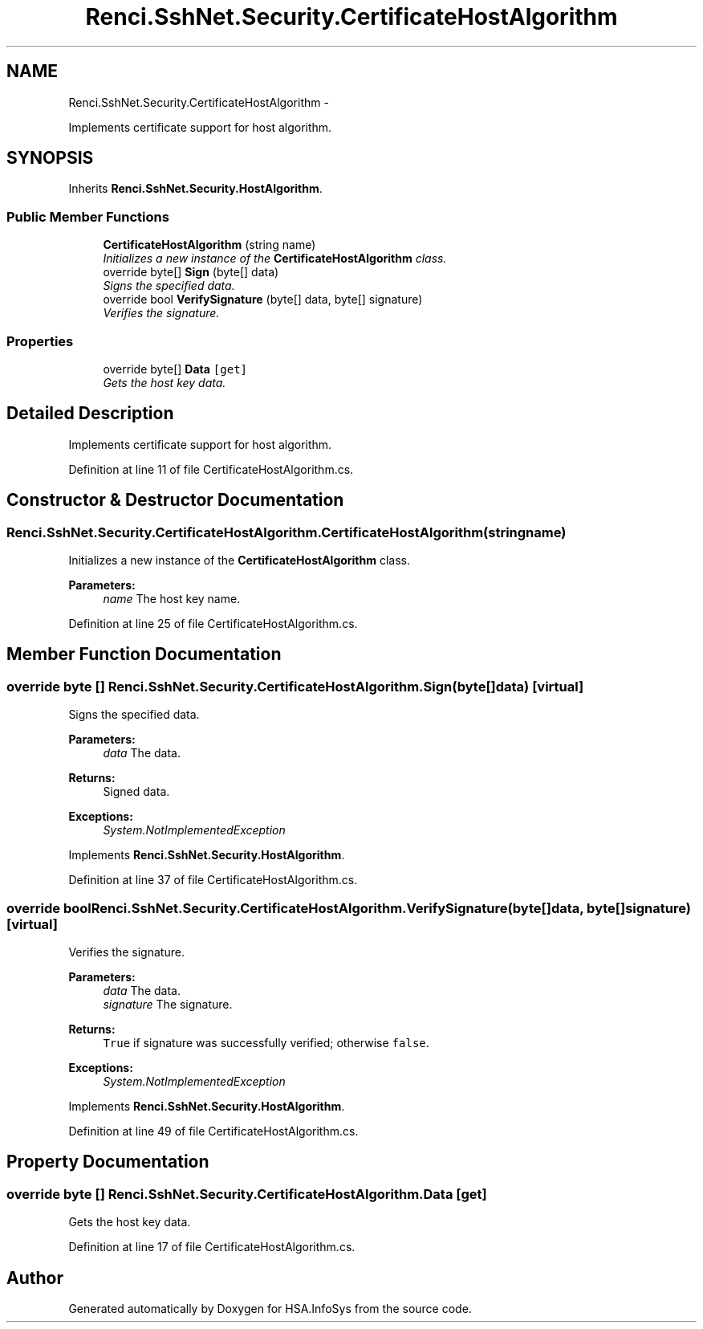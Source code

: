 .TH "Renci.SshNet.Security.CertificateHostAlgorithm" 3 "Fri Jul 5 2013" "Version 1.0" "HSA.InfoSys" \" -*- nroff -*-
.ad l
.nh
.SH NAME
Renci.SshNet.Security.CertificateHostAlgorithm \- 
.PP
Implements certificate support for host algorithm\&.  

.SH SYNOPSIS
.br
.PP
.PP
Inherits \fBRenci\&.SshNet\&.Security\&.HostAlgorithm\fP\&.
.SS "Public Member Functions"

.in +1c
.ti -1c
.RI "\fBCertificateHostAlgorithm\fP (string name)"
.br
.RI "\fIInitializes a new instance of the \fBCertificateHostAlgorithm\fP class\&. \fP"
.ti -1c
.RI "override byte[] \fBSign\fP (byte[] data)"
.br
.RI "\fISigns the specified data\&. \fP"
.ti -1c
.RI "override bool \fBVerifySignature\fP (byte[] data, byte[] signature)"
.br
.RI "\fIVerifies the signature\&. \fP"
.in -1c
.SS "Properties"

.in +1c
.ti -1c
.RI "override byte[] \fBData\fP\fC [get]\fP"
.br
.RI "\fIGets the host key data\&. \fP"
.in -1c
.SH "Detailed Description"
.PP 
Implements certificate support for host algorithm\&. 


.PP
Definition at line 11 of file CertificateHostAlgorithm\&.cs\&.
.SH "Constructor & Destructor Documentation"
.PP 
.SS "Renci\&.SshNet\&.Security\&.CertificateHostAlgorithm\&.CertificateHostAlgorithm (stringname)"

.PP
Initializes a new instance of the \fBCertificateHostAlgorithm\fP class\&. 
.PP
\fBParameters:\fP
.RS 4
\fIname\fP The host key name\&.
.RE
.PP

.PP
Definition at line 25 of file CertificateHostAlgorithm\&.cs\&.
.SH "Member Function Documentation"
.PP 
.SS "override byte [] Renci\&.SshNet\&.Security\&.CertificateHostAlgorithm\&.Sign (byte[]data)\fC [virtual]\fP"

.PP
Signs the specified data\&. 
.PP
\fBParameters:\fP
.RS 4
\fIdata\fP The data\&.
.RE
.PP
\fBReturns:\fP
.RS 4
Signed data\&.
.RE
.PP
\fBExceptions:\fP
.RS 4
\fISystem\&.NotImplementedException\fP 
.RE
.PP

.PP
Implements \fBRenci\&.SshNet\&.Security\&.HostAlgorithm\fP\&.
.PP
Definition at line 37 of file CertificateHostAlgorithm\&.cs\&.
.SS "override bool Renci\&.SshNet\&.Security\&.CertificateHostAlgorithm\&.VerifySignature (byte[]data, byte[]signature)\fC [virtual]\fP"

.PP
Verifies the signature\&. 
.PP
\fBParameters:\fP
.RS 4
\fIdata\fP The data\&.
.br
\fIsignature\fP The signature\&.
.RE
.PP
\fBReturns:\fP
.RS 4
\fCTrue\fP if signature was successfully verified; otherwise \fCfalse\fP\&.
.RE
.PP
\fBExceptions:\fP
.RS 4
\fISystem\&.NotImplementedException\fP 
.RE
.PP

.PP
Implements \fBRenci\&.SshNet\&.Security\&.HostAlgorithm\fP\&.
.PP
Definition at line 49 of file CertificateHostAlgorithm\&.cs\&.
.SH "Property Documentation"
.PP 
.SS "override byte [] Renci\&.SshNet\&.Security\&.CertificateHostAlgorithm\&.Data\fC [get]\fP"

.PP
Gets the host key data\&. 
.PP
Definition at line 17 of file CertificateHostAlgorithm\&.cs\&.

.SH "Author"
.PP 
Generated automatically by Doxygen for HSA\&.InfoSys from the source code\&.

